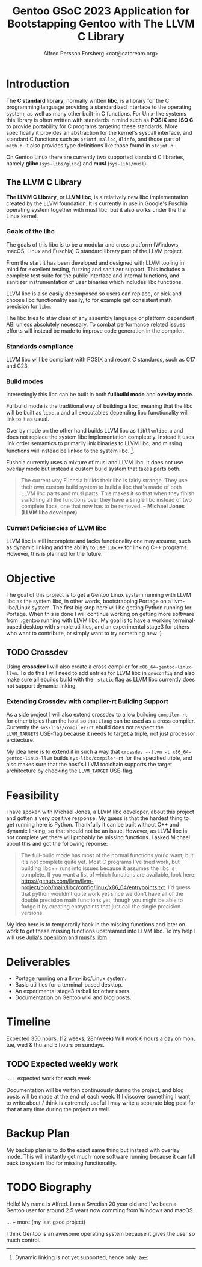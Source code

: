 #+TITLE: Gentoo GSoC 2023 Application for Bootstapping Gentoo with The LLVM C Library
#+AUTHOR: Alfred Persson Forsberg <cat@catcream.org>
#+DATE:
#+OPTIONS: toc:nil
#+LATEX_HEADER: \usepackage[margin=1.0in]{geometry}

* Introduction
The *C standard library*, normally written *libc*, is a library for
the C programming language providing a standardized interface to
the operating system, as well as many other built-in C functions.
For Unix-like systems this library is often written with standards in
mind such as *POSIX* and *ISO C* to provide portability for C programs
targeting these standards. More specifically it provides an
abstraction for the kernel's syscall interface, and standard C functions
such as ~printf~, ~malloc~, ~dlinfo~, and those part of
~math.h~. It also provides type definitions like those found in
~stdint.h~.

On Gentoo Linux there are currently two supported standard C libraries, namely
*glibc* (~sys-libs/glibc~) and *musl* (~sys-libs/musl~).

** The LLVM C Library
*The LLVM C Library*, or *LLVM libc*, is a relatively new libc
implementation created by the LLVM foundation. It is currently in use in
Google's Fuschia operating system together with musl libc, but it also
works under the the Linux kernel.

*** Goals of the libc
The goals of this libc is to be a modular and cross platform (Windows, macOS,
Linux and Fuschia) C standard library part of the LLVM project.

From the start it has been developed and designed with
LLVM tooling in mind for excellent testing, fuzzing and sanitizer
support. This includes a complete test suite for the public interface
and internal functions, and sanitizer instrumentation of user binaries
which includes libc functions.

LLVM libc is also easily decomposed so users can replace, or pick and
choose libc functionality easily, to for example get consistent math
precision for ~libm~.

The libc tries to stay clear of any assembly language or platform
dependent ABI unless absolutely necessary. To combat performance
related issues efforts will instead be made to improve code generation
in the compiler.

*** Standards compliance
LLVM libc will be compliant with POSIX and recent C standards, such as
C17 and C23.

*** Build modes
Interestingly this libc can be built in both *fullbuild mode* and
*overlay mode*.

Fullbuild mode is the traditional way of building a libc, meaning that
the libc will be built as ~libc.a~ and all executables depending
libc functionality will link to it as usual.

Overlay mode on the other hand builds LLVM libc as ~libllvmlibc.a~ and
does not replace the system libc implementation completely. Instead it
uses link order semantics to primarily link binaries to LLVM libc, and
missing functions will instead be linked to the system
libc. [fn::Dynamic linking is not yet supported, hence only .a].

Fushcia currently uses a mixture of musl and LLVM libc. It does not
use overlay mode but instead a custom build system that takes parts
both.

#+begin_quote
The current way Fuchsia builds their libc is fairly strange. They use
their own custom build system to build a libc that's made of both LLVM
libc parts and musl parts. This makes it so that when they finish
switching all the functions over they have a single libc instead of
two complete libcs, one that now has to be removed. -- *Michael Jones
(LLVM libc developer)*
#+end_quote

*** Current Deficiencies of LLVM libc
LLVM libc is still incomplete and lacks functionality one
may assume, such as dynamic linking and the ability to use ~libc++~
for linking C++ programs. However, this is planned for the future.

* Objective
The goal of this project is to get a Gentoo Linux system running with LLVM
libc as the system libc, in other words, bootstrapping Portage
on a llvm-libc/Linux system. The first big step here will be getting Python
running for Portage. When this is done I will continue working on
getting more software from ::gentoo running with LLVM libc. My goal is
to have a working terminal-based desktop with simple utilities, and an
experimental stage3 for others who want to contribute, or simply want
to try something new :)

** TODO Crossdev
Using *crossdev* I will also create a cross compiler for
~x86_64-gentoo-linux-llvm~. To do this I will need to add entries for
LLVM libc in ~gnuconfig~ and also make sure all ebuilds build with
the  ~-static~ flag as LLVM libc currently does not support dynamic
linking.

*** Extending Crossdev with compiler-rt Building Support
As a side project I will also extend crossdev to allow building
~compiler-rt~ for other triples than the host so that ~Clang~ can be
used as a cross compiler. Currently the ~sys-libs/compiler-rt~ ebuild
does not respect the ~LLVM_TARGETS~ USE-flag because it
needs to target a triple, not just processor arcitecture.

My idea here is to extend it in such a way that
~crossdev --llvm -t x86_64-gentoo-linux-llvm~ builds
~sys-libs/compiler-rt~ for the specified
triple, and also makes sure that the host's LLVM toolchain supports
the target architecture by checking the ~LLVM_TARGET~ USE-flag.
* Feasibility
I have spoken with Michael Jones, a LLVM libc developer, about this
project and gotten a very positive response. My guess is that the
hardest thing to get running here is Python. Thankfully it can be
built without C++ and dynamic linking, so that should not be an
issue. However, as LLVM libc is not complete yet there will probably
be missing functions. I asked Michael about this and got the following
reponse:
#+begin_quote
The full-build mode has most of the normal functions you'd want, but
it's not complete quite yet. Most C programs I've tried work, but
building libc++ runs into issues because it assumes the libc is
complete. If you want a list of which functions are available, look
here:
https://github.com/llvm/llvm-project/blob/main/libc/config/linux/x86_64/entrypoints.txt.
I'd guess that python wouldn't quite work yet since we don't have all
of the double precision math functions yet, though you might be able
to fudge it by creating entrypoints that just call the single
precision versions.
#+end_quote
My idea here is to temporarily hack in the missing functions and later
on work to get these missing functions upstreamed into LLVM libc. To
my help I will use [[https://openlibm.org/][Julia's openlibm]] and [[https://wiki.musl-libc.org/mathematical-library.html][musl's libm]].

* Deliverables
+ Portage running on a llvm-libc/Linux system.
+ Basic utilities for a terminal-based desktop.
+ An experimental stage3 tarball for other users.
+ Documentation on Gentoo wiki and blog posts.

* Timeline
Expected 350 hours. (12 weeks, 28h/week)
Will work 6 hours a day on mon, tue, wed & thu and 5 hours on sundays.

** TODO Expected weekly work
... + expected work for each week

Documentation will be written continuously during the project, and
blog posts will be made at the end of each week.
If I discover something I want to write about / think is extremely
useful I may write a separate blog post for that at any time during
the project as well.

* Backup Plan
My backup plan is to do the exact same thing but instead with overlay
mode. This will instantly get much more software running because it
can fall back to system libc for missing functionality.


* TODO Biography
Hello! My name is Alfred. I am a Swedish 20 year old and I've been a
Gentoo user for around 2.5 years now comming from Windows and macOS.

... + more (my last gsoc project)

I think Gentoo is an awesome operating system because it gives the
user so much control.
